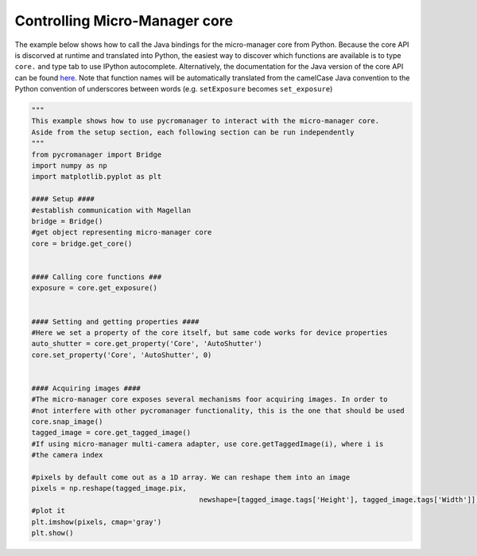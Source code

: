 .. _control_core:

**********************************************
Controlling Micro-Manager core
**********************************************

The example below shows how to call the Java bindings for the micro-manager core from Python. Because the core API is discorved at runtime and translated into Python, the easiest way to discover which functions are available is to type ``core.`` and type tab to use IPython autocomplete. Alternatively, the documentation for the Java version of the core API can be found `here <https://valelab4.ucsf.edu/~MM/doc-2.0.0-gamma/mmcorej/mmcorej/CMMCore.html>`_. Note that function names will be automatically translated from the camelCase Java convention to the Python convention of underscores between words (e.g. ``setExposure`` becomes ``set_exposure``)

.. code-block:: python

	"""
	This example shows how to use pycromanager to interact with the micro-manager core. 
	Aside from the setup section, each following section can be run independently
	"""
	from pycromanager import Bridge
	import numpy as np
	import matplotlib.pyplot as plt

	#### Setup ####
	#establish communication with Magellan
	bridge = Bridge()
	#get object representing micro-manager core
	core = bridge.get_core()


	#### Calling core functions ###
	exposure = core.get_exposure()


	#### Setting and getting properties ####
	#Here we set a property of the core itself, but same code works for device properties
	auto_shutter = core.get_property('Core', 'AutoShutter')
	core.set_property('Core', 'AutoShutter', 0)


	#### Acquiring images ####
	#The micro-manager core exposes several mechanisms foor acquiring images. In order to 
	#not interfere with other pycromanager functionality, this is the one that should be used
	core.snap_image()
	tagged_image = core.get_tagged_image()
	#If using micro-manager multi-camera adapter, use core.getTaggedImage(i), where i is 
	#the camera index

	#pixels by default come out as a 1D array. We can reshape them into an image
	pixels = np.reshape(tagged_image.pix, 
						newshape=[tagged_image.tags['Height'], tagged_image.tags['Width']])
	#plot it
	plt.imshow(pixels, cmap='gray')
	plt.show()